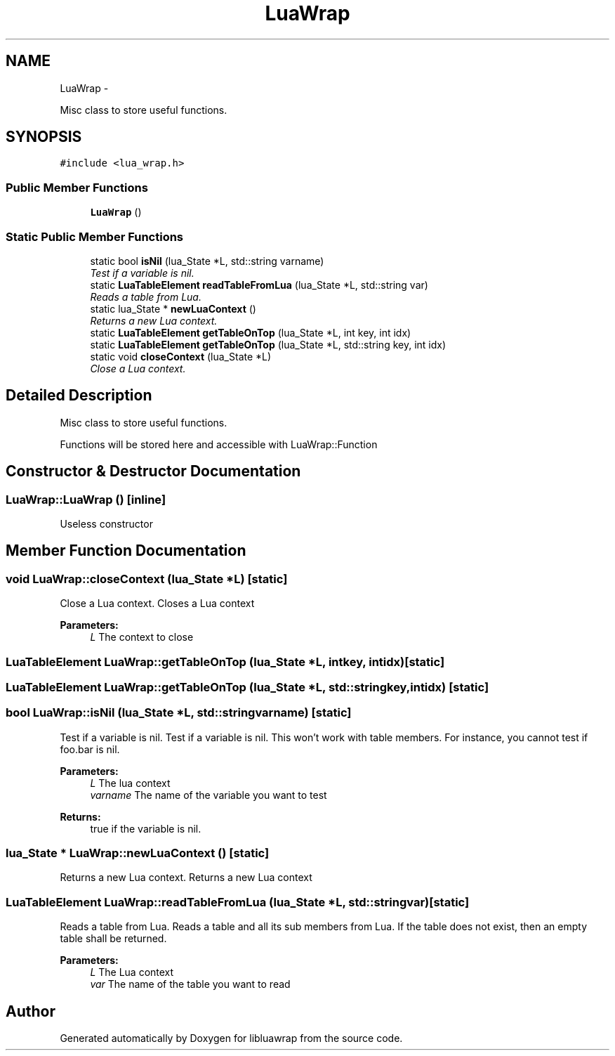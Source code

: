 .TH "LuaWrap" 3 "Thu Jul 25 2013" "Version 0.3" "libluawrap" \" -*- nroff -*-
.ad l
.nh
.SH NAME
LuaWrap \- 
.PP
Misc class to store useful functions\&.  

.SH SYNOPSIS
.br
.PP
.PP
\fC#include <lua_wrap\&.h>\fP
.SS "Public Member Functions"

.in +1c
.ti -1c
.RI "\fBLuaWrap\fP ()"
.br
.in -1c
.SS "Static Public Member Functions"

.in +1c
.ti -1c
.RI "static bool \fBisNil\fP (lua_State *L, std::string varname)"
.br
.RI "\fITest if a variable is nil\&. \fP"
.ti -1c
.RI "static \fBLuaTableElement\fP \fBreadTableFromLua\fP (lua_State *L, std::string var)"
.br
.RI "\fIReads a table from Lua\&. \fP"
.ti -1c
.RI "static lua_State * \fBnewLuaContext\fP ()"
.br
.RI "\fIReturns a new Lua context\&. \fP"
.ti -1c
.RI "static \fBLuaTableElement\fP \fBgetTableOnTop\fP (lua_State *L, int key, int idx)"
.br
.ti -1c
.RI "static \fBLuaTableElement\fP \fBgetTableOnTop\fP (lua_State *L, std::string key, int idx)"
.br
.ti -1c
.RI "static void \fBcloseContext\fP (lua_State *L)"
.br
.RI "\fIClose a Lua context\&. \fP"
.in -1c
.SH "Detailed Description"
.PP 
Misc class to store useful functions\&. 

Functions will be stored here and accessible with LuaWrap::Function 
.SH "Constructor & Destructor Documentation"
.PP 
.SS "LuaWrap::LuaWrap ()\fC [inline]\fP"
Useless constructor 
.SH "Member Function Documentation"
.PP 
.SS "void LuaWrap::closeContext (lua_State *L)\fC [static]\fP"

.PP
Close a Lua context\&. Closes a Lua context
.PP
\fBParameters:\fP
.RS 4
\fIL\fP The context to close 
.RE
.PP

.SS "\fBLuaTableElement\fP LuaWrap::getTableOnTop (lua_State *L, intkey, intidx)\fC [static]\fP"

.SS "\fBLuaTableElement\fP LuaWrap::getTableOnTop (lua_State *L, std::stringkey, intidx)\fC [static]\fP"

.SS "bool LuaWrap::isNil (lua_State *L, std::stringvarname)\fC [static]\fP"

.PP
Test if a variable is nil\&. Test if a variable is nil\&. This won't work with table members\&. For instance, you cannot test if foo\&.bar is nil\&.
.PP
\fBParameters:\fP
.RS 4
\fIL\fP The lua context 
.br
\fIvarname\fP The name of the variable you want to test
.RE
.PP
\fBReturns:\fP
.RS 4
true if the variable is nil\&. 
.RE
.PP

.SS "lua_State * LuaWrap::newLuaContext ()\fC [static]\fP"

.PP
Returns a new Lua context\&. Returns a new Lua context 
.SS "\fBLuaTableElement\fP LuaWrap::readTableFromLua (lua_State *L, std::stringvar)\fC [static]\fP"

.PP
Reads a table from Lua\&. Reads a table and all its sub members from Lua\&. If the table does not exist, then an empty table shall be returned\&.
.PP
\fBParameters:\fP
.RS 4
\fIL\fP The Lua context 
.br
\fIvar\fP The name of the table you want to read 
.RE
.PP


.SH "Author"
.PP 
Generated automatically by Doxygen for libluawrap from the source code\&.
